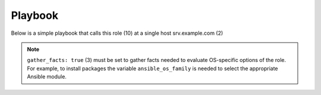 ********
Playbook
********

Below is a simple playbook that calls this role (10) at a single host
srv.example.com (2)

.. code-block:: bash
   :emphasize-lines: 2,10
   :linenos:

   shell> cat ansible-runner.yml
   - hosts: srv.example.com
     gather_facts: true
     connection: ssh
     remote_user: admin
     become: true
     become_user: root
     become_method: sudo
     roles:
       - vbotka.ansible_runner

.. note:: ``gather_facts: true`` (3) must be set to gather facts
   needed to evaluate OS-specific options of the role. For example, to
   install packages the variable ``ansible_os_family`` is needed to
   select the appropriate Ansible module.

.. seealso::

   * For details see `Connection Plugins <https://docs.ansible.com/ansible/latest/plugins/connection.html>`__ (4-5)

   * See also `Understanding Privilege Escalation <https://docs.ansible.com/ansible/latest/user_guide/become.html#understanding-privilege-escalation>`__ (6-8)
